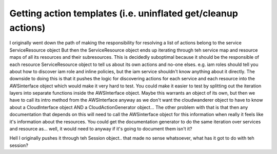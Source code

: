 Getting action templates (i.e. uninflated get/cleanup actions)
=================================================================
I originally went down the path of making the responsibility for resolving a list of actions belong to the service ServiceResource object
But then the ServiceResource object ends up iterating through teh service map and resource maps of all its resources and their subresources.
This is decidedly suboptimal because it should be the responsible of each resource ServiceResource object to tell us about its own actions and no-one elses.
e.g. iam roles should tell you about how to discover iam role and inline policies, but the iam service shouldn't know anything about it directly.
The downside to doing this is that it pushes the logic for discovering actions for each service and each resource into the AWSinterface object which would make it very hard to
test.
You could make it easier to test by splitting out the iteration layers into separate functions inside the AWSInterface object.
Maybe this warrants an object of its own, but then we have to call its intro method from the AWSInterface anyway as we don't want the cloudwanderer object to have to know about a
CloudInterface object AND a CloudActionGenerator object...
The other problem with that is that then any documentation that depends on this will need to call the AWSinterface object for this information when really it feels like it's information
about the resources. You could get the documentation generator to do the same iteration over services and resource as... well, it would need to anyway if it's going to document them
isn't it?

Hell I originally pushes it through teh Session object.. that made no sense whatsoever, what has it got to do with teh session?
